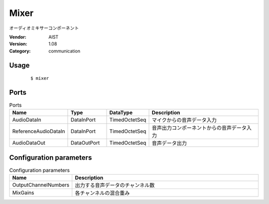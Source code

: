 Mixer
=====
オーディオミキサーコンポーネント

:Vendor: AIST
:Version: 1.08
:Category: communication

Usage
-----

  ::

  $ mixer


Ports
-----
.. csv-table:: Ports
   :header: "Name", "Type", "DataType", "Description"
   :widths: 8, 8, 8, 26
   
   "AudioDataIn", "DataInPort", "TimedOctetSeq", "マイクからの音声データ入力"
   "ReferenceAudioDataIn", "DataInPort", "TimedOctetSeq", "音声出力コンポーネントからの音声データ入力"
   "AudioDataOut", "DataOutPort", "TimedOctetSeq", "音声データ出力"

.. digraph:: comp

   rankdir=LR;
   Mixer [shape=Mrecord, label="Mixer"];
   AudioDataIn [shape=plaintext, label="AudioDataIn"];
   AudioDataIn -> Mixer;
   ReferenceAudioDataIn [shape=plaintext, label="ReferenceAudioDataIn"];
   ReferenceAudioDataIn -> Mixer;
   AudioDataOut [shape=plaintext, label="AudioDataOut"];
   Mixer -> AudioDataOut;

Configuration parameters
------------------------
.. csv-table:: Configuration parameters
   :header: "Name", "Description"
   :widths: 12, 38
   
   "OutputChannelNumbers", "出力する音声データのチャンネル数"
   "MixGains", "各チャンネルの混合重み"

